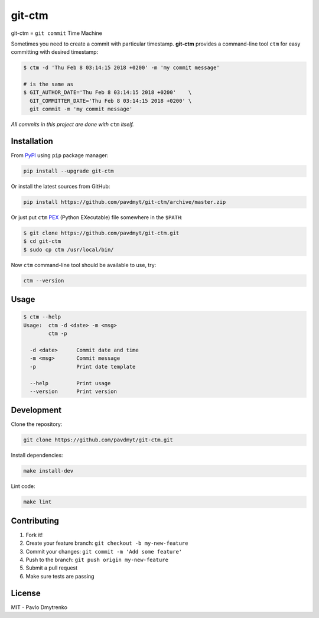 git-ctm |pypi| |Wheel| |Versions| |License|
===========================================

git-ctm = ``git commit`` Time Machine

Sometimes you need to create a commit with particular timestamp.
**git-ctm** provides a command-line tool ``ctm`` for easy committing with desired timestamp:


.. code:: bash

   $ ctm -d 'Thu Feb 8 03:14:15 2018 +0200' -m 'my commit message'

   # is the same as
   $ GIT_AUTHOR_DATE='Thu Feb 8 03:14:15 2018 +0200'    \
     GIT_COMMITTER_DATE='Thu Feb 8 03:14:15 2018 +0200' \
     git commit -m 'my commit message'

*All commits in this project are done with* ``ctm`` *itself.*


Installation
------------

From `PyPI`_ using ``pip`` package manager:

.. code:: bash

    pip install --upgrade git-ctm


Or install the latest sources from GitHub:

.. code:: bash

    pip install https://github.com/pavdmyt/git-ctm/archive/master.zip


Or just put ``ctm`` `PEX`_ (Python EXecutable) file somewhere in the ``$PATH``:

.. code:: bash

    $ git clone https://github.com/pavdmyt/git-ctm.git
    $ cd git-ctm
    $ sudo cp ctm /usr/local/bin/

Now ``ctm`` command-line tool should be available to use, try:

.. code:: bash

    ctm --version


Usage
-----

.. code:: bash

    $ ctm --help
    Usage:  ctm -d <date> -m <msg>
            ctm -p

      -d <date>      Commit date and time
      -m <msg>       Commit message
      -p             Print date template

      --help         Print usage
      --version      Print version


Development
-----------

Clone the repository:

.. code:: bash

    git clone https://github.com/pavdmyt/git-ctm.git


Install dependencies:

.. code:: bash

    make install-dev


Lint code:

.. code:: bash

    make lint


Contributing
------------

1. Fork it!
2. Create your feature branch: ``git checkout -b my-new-feature``
3. Commit your changes: ``git commit -m 'Add some feature'``
4. Push to the branch: ``git push origin my-new-feature``
5. Submit a pull request
6. Make sure tests are passing


License
-------

MIT - Pavlo Dmytrenko


.. |pypi| image:: https://img.shields.io/pypi/v/git-ctm.svg
   :target: https://pypi.org/project/git-ctm/
.. |Versions| image:: https://img.shields.io/pypi/pyversions/git-ctm.svg
   :target: https://pypi.org/project/git-ctm/
.. |Wheel| image:: https://img.shields.io/pypi/wheel/git-ctm.svg
   :target: https://pypi.org/project/git-ctm/
.. |License| image:: https://img.shields.io/pypi/l/git-ctm.svg
   :target: https://pypi.org/project/git-ctm/


.. _PyPI: https://pypi.org/
.. _PEX: https://github.com/pantsbuild/pex
